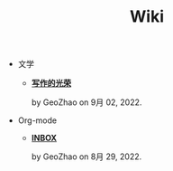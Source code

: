 #+TITLE: Wiki

- 文学
  - *[[file:文学/写作的光荣.org][写作的光荣]]*
    #+html: <p class='pubdate'>by GeoZhao on 9月 02, 2022.</p>
- Org-mode
  - *[[file:Org-mode/inbox.org][INBOX]]*
    #+html: <p class='pubdate'>by GeoZhao on 8月 29, 2022.</p>